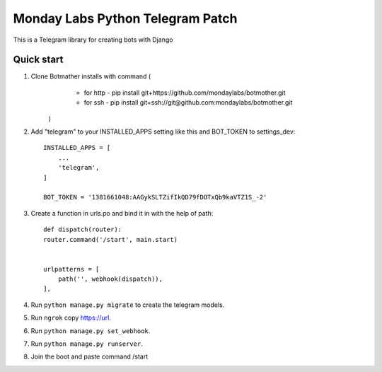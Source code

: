 =====
Monday Labs Python Telegram Patch
=====

This is a Telegram library for creating bots with Django

Quick start
-----------

1. Clone Botmather installs with command (
        * for http - pip install git+https://github.com/mondaylabs/botmother.git
        * for ssh  - pip install git+ssh://git@github.com:mondaylabs/botmother.git
    )

2. Add "telegram" to your INSTALLED_APPS setting like this and BOT_TOKEN to settings_dev::

    INSTALLED_APPS = [
        ...
        'telegram',
    ]

    BOT_TOKEN = '1381661048:AAGykSLTZifIkQD79fDOTxQb9kaVTZ1S_-2'

3. Create a function in urls.po and bind it in with the help of path::

    def dispatch(router):
    router.command('/start', main.start)


    urlpatterns = [
        path('', webhook(dispatch)),
    ],

4. Run ``python manage.py migrate`` to create the telegram models.

5. Run ``ngrok`` copy https://url.

6. Run ``python manage.py set_webhook``.

7. Run ``python manage.py runserver``.

8. Join the boot and paste command /start
